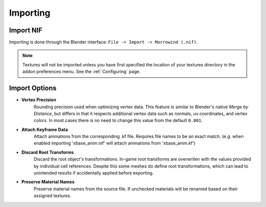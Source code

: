 Importing
=========


Import NIF
----------

.. image:: ../_static/import.png

Importing is done through the Blender interface: ``File -> Import -> Morrowind (.nif)``.

.. Note:: Textures will not be imported unless you have first specified the location of your textures directory in the addon preferences menu. See the :ref:`Configuring` page.


Import Options
--------------

- **Vertex Precision**
    Rounding precision used when optimizing vertex data. This feature is similar to Blender's native *Merge by Distance*, but differs in that it respects additional vertex data such as normals, uv coordinates, and vertex colors. In most cases there is no need to change this value from the default ``0.001``.
- **Attach Keyframe Data**
    Attach animations from the corresponding .kf file. Requires file names to be an exact match. (e.g. when enabled importing 'xbase_anim.nif' will attach animations from 'xbase_anim.kf')
- **Discard Root Transforms**
    Discard the root object's transformations. In-game root transforms are overwriten with the values provided by individual cell references. Despite this some meshes do define root transformations, which can lead to unintended results if accidentally applied before exporting.
- **Preserve Material Names**
    Preserve material names from the source file. If unchecked materials will be renamed based on their assigned textures.
